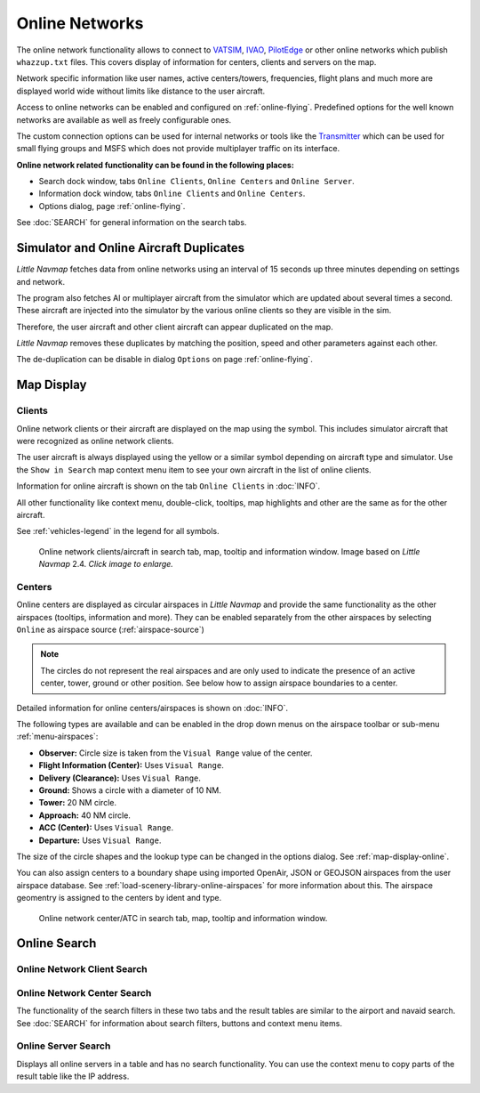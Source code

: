 Online Networks
---------------

The online network functionality allows to connect to
`VATSIM <https://www.vatsim.net>`__, `IVAO <https://ivao.aero>`__,
`PilotEdge <https://www.pilotedge.net/>`__ or other online networks
which publish ``whazzup.txt`` files. This covers display of information
for centers, clients and servers on the map.

Network specific information like user names, active centers/towers,
frequencies, flight plans and much more are displayed world wide without
limits like distance to the user aircraft.

Access to online networks can be enabled and configured on
:ref:`online-flying`.
Predefined options for the well known networks are available as well as
freely configurable ones.

The custom connection options can be used for internal networks or tools like the `Transmitter <https://virtualflight.online/transmitter/>`__
which can be used for small flying groups and MSFS which does not provide multiplayer traffic on its interface.

**Online network related functionality can be found in the following
places:**

-  Search dock window, tabs ``Online Clients``, ``Online Centers`` and
   ``Online Server``.
-  Information dock window, tabs ``Online Clients`` and
   ``Online Centers``.
-  Options dialog, page :ref:`online-flying`.

See :doc:`SEARCH` for general information on the search tabs.

.. _online-networks-duplicates:

Simulator and Online Aircraft Duplicates
~~~~~~~~~~~~~~~~~~~~~~~~~~~~~~~~~~~~~~~~

*Little Navmap* fetches data from online networks using an interval of 15 seconds up
three minutes depending on settings and network.

The program also fetches AI or multiplayer aircraft from the simulator
which are updated about several times a second. These aircraft are injected
into the simulator by the various online clients so they are visible
in the sim.

Therefore, the user aircraft and other client aircraft can appear
duplicated on the map.

*Little Navmap* removes these duplicates by matching the position, speed and other parameters against each other.

The de-duplication can be disable in dialog ``Options`` on page :ref:`online-flying`.

.. _online-networks-mapdisplay:

Map Display
~~~~~~~~~~~

.. _online-networks-clients:

Clients
^^^^^^^

Online network clients or their aircraft are displayed on the map using
the |Online in Flight| symbol. This includes simulator aircraft that
were recognized as online network clients.

The user aircraft is always displayed using the yellow |Small GA| or a
similar symbol depending on aircraft type and simulator. Use the
``Show in Search`` map context menu item to see your own aircraft in the
list of online clients.

Information for online aircraft is shown on the tab ``Online Clients``
in :doc:`INFO`.

All other functionality like context menu, double-click, tooltips, map
highlights and other are the same as for the other aircraft.

See :ref:`vehicles-legend` in the legend for all
symbols.

.. figure:: ../images/online_aircraft.jpg
       :scale: 50%

       Online network clients/aircraft in search tab, map, tooltip and information window. Image based on *Little Navmap* 2.4. *Click image to enlarge.*


.. _online-networks-centers:

Centers
^^^^^^^

Online centers are displayed as circular airspaces in *Little Navmap*
and provide the same functionality as the other airspaces (tooltips,
information and more). They can be enabled separately from the other
airspaces by selecting ``Online`` as airspace source (:ref:`airspace-source`)

.. note::

       The circles do not represent the real airspaces and are only
       used to indicate the presence of an active center, tower, ground or
       other position. See below how to assign airspace boundaries to
       a center.

Detailed information for online centers/airspaces is shown on :doc:`INFO`.

The following types are available and can be enabled in the drop down
menus on the airspace toolbar or sub-menu
:ref:`menu-airspaces`:

-  **Observer:** Circle size is taken from the ``Visual Range`` value of
   the center.
-  **Flight Information (Center):** Uses ``Visual Range``.
-  **Delivery (Clearance):** Uses ``Visual Range``.
-  **Ground:** Shows a circle with a diameter of 10 NM.
-  **Tower:** 20 NM circle.
-  **Approach:** 40 NM circle.
-  **ACC (Center):** Uses ``Visual Range``.
-  **Departure:** Uses ``Visual Range``.

The size of the circle shapes and the lookup type can be changed in the options dialog.
See :ref:`map-display-online`.

You can also assign centers to a boundary shape using imported OpenAir, JSON or GEOJSON
airspaces from the user airspace database. See :ref:`load-scenery-library-online-airspaces` for more
information about this. The airspace geomentry is assigned to the centers by ident and type.


.. figure:: ../images/online_center.jpg

       Online network center/ATC in search tab, map, tooltip and information window.

Online Search
~~~~~~~~~~~~~~~~~~~~~~~~~~~~

.. _search-client:

Online Network Client Search
^^^^^^^^^^^^^^^^^^^^^^^^^^^^^^^^^^^^^^

.. _search-center:

Online Network Center Search
^^^^^^^^^^^^^^^^^^^^^^^^^^^^^^^^^^^^^^

The functionality of the search filters in these two tabs and the result
tables are similar to the airport and navaid search. See :doc:`SEARCH` for information about search filters, buttons and
context menu items.

.. _search-server:

Online Server Search
^^^^^^^^^^^^^^^^^^^^^^^^^^^^^^^^^^^^^^

Displays all online servers in a table and has no search functionality.
You can use the context menu to copy parts of the result table like the
IP address.

.. |Online in Flight| image:: ../images/icon_aircraft_online.png
.. |Small GA| image:: ../images/icon_aircraft_small_user.png

